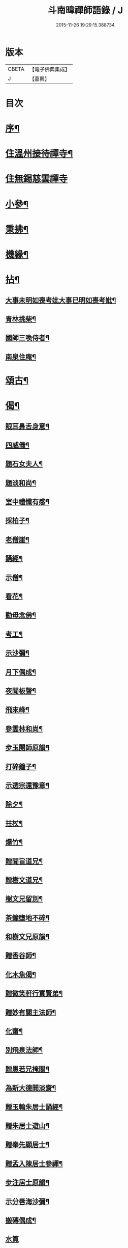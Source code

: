 #+TITLE: 斗南暐禪師語錄 / J
#+DATE: 2015-11-26 19:29:15.388734
* 版本
 |     CBETA|【電子佛典集成】|
 |         J|【嘉興】    |

* 目次
* [[file:KR6q0596_001.txt::001-0305a2][序¶]]
* [[file:KR6q0596_001.txt::0306a4][住溫州接待禪寺¶]]
* [[file:KR6q0596_001.txt::0306c24][住無錫慈雲禪寺]]
* [[file:KR6q0596_001.txt::0307c16][小參¶]]
* [[file:KR6q0596_001.txt::0308a25][秉拂¶]]
* [[file:KR6q0596_001.txt::0308b5][機緣¶]]
* [[file:KR6q0596_001.txt::0309c4][拈¶]]
** [[file:KR6q0596_001.txt::0309c5][大事未明如喪考妣大事已明如喪考妣¶]]
** [[file:KR6q0596_001.txt::0309c10][青林挑柴¶]]
** [[file:KR6q0596_001.txt::0309c14][國師三喚侍者¶]]
** [[file:KR6q0596_001.txt::0309c18][南泉住庵¶]]
* [[file:KR6q0596_002.txt::002-0310a4][頌古¶]]
* [[file:KR6q0596_003.txt::003-0314c4][偈¶]]
** [[file:KR6q0596_003.txt::003-0314c5][眼耳鼻舌身意¶]]
** [[file:KR6q0596_003.txt::003-0314c18][四威儀¶]]
** [[file:KR6q0596_003.txt::003-0314c27][題石女夫人¶]]
** [[file:KR6q0596_003.txt::003-0314c30][題淡和尚¶]]
** [[file:KR6q0596_003.txt::0315a3][室中禮懺有感¶]]
** [[file:KR6q0596_003.txt::0315a6][採柏子¶]]
** [[file:KR6q0596_003.txt::0315a9][老僧崖¶]]
** [[file:KR6q0596_003.txt::0315a12][誦經¶]]
** [[file:KR6q0596_003.txt::0315a15][示僧¶]]
** [[file:KR6q0596_003.txt::0315a18][看花¶]]
** [[file:KR6q0596_003.txt::0315a21][勸母念佛¶]]
** [[file:KR6q0596_003.txt::0315a24][考工¶]]
** [[file:KR6q0596_003.txt::0315a27][示沙彌¶]]
** [[file:KR6q0596_003.txt::0315a29][月下偶成¶]]
** [[file:KR6q0596_003.txt::0315b2][夜聞板聲¶]]
** [[file:KR6q0596_003.txt::0315b5][飛來峰¶]]
** [[file:KR6q0596_003.txt::0315b8][參雲林和尚¶]]
** [[file:KR6q0596_003.txt::0315b11][步玉開師原韻¶]]
** [[file:KR6q0596_003.txt::0315b14][打碎鐘子¶]]
** [[file:KR6q0596_003.txt::0315b17][示透宗還豫章¶]]
** [[file:KR6q0596_003.txt::0315b20][除夕¶]]
** [[file:KR6q0596_003.txt::0315b23][拄杖¶]]
** [[file:KR6q0596_003.txt::0315b26][爆竹¶]]
** [[file:KR6q0596_003.txt::0315b29][贈聞旨道兄¶]]
** [[file:KR6q0596_003.txt::0315c2][贈樹文道兄¶]]
** [[file:KR6q0596_003.txt::0315c5][樹文兄留別¶]]
** [[file:KR6q0596_003.txt::0315c7][茶鐘墮地不碎¶]]
** [[file:KR6q0596_003.txt::0315c10][和樹文兄原韻¶]]
** [[file:KR6q0596_003.txt::0315c13][贈香谷師¶]]
** [[file:KR6q0596_003.txt::0315c16][化木魚偈¶]]
** [[file:KR6q0596_003.txt::0315c19][贈微笑軒行實賢弟¶]]
** [[file:KR6q0596_003.txt::0315c22][贈妙有關主法師¶]]
** [[file:KR6q0596_003.txt::0315c25][化齋¶]]
** [[file:KR6q0596_003.txt::0315c28][別飛泉法師¶]]
** [[file:KR6q0596_003.txt::0316a4][贈愚若兄掩關¶]]
** [[file:KR6q0596_003.txt::0316a7][為新大德開淡齋¶]]
** [[file:KR6q0596_003.txt::0316a10][贈玉輪朱居士誦經¶]]
** [[file:KR6q0596_003.txt::0316a13][贈朱居士遊山¶]]
** [[file:KR6q0596_003.txt::0316a16][贈奉先顧居士¶]]
** [[file:KR6q0596_003.txt::0316a19][贈孟入陳居士參禪¶]]
** [[file:KR6q0596_003.txt::0316a22][步注居士原韻¶]]
** [[file:KR6q0596_003.txt::0316a25][示分唇海沙彌¶]]
** [[file:KR6q0596_003.txt::0316a28][搬磚偶成¶]]
** [[file:KR6q0596_003.txt::0316a30][水筧]]
** [[file:KR6q0596_003.txt::0316b4][遊虎丘口占¶]]
** [[file:KR6q0596_003.txt::0316b7][燈下偶成¶]]
** [[file:KR6q0596_003.txt::0316b10][石柱峰¶]]
** [[file:KR6q0596_003.txt::0316b13][登月臺觀瀑¶]]
** [[file:KR6q0596_003.txt::0316b16][坐禪¶]]
** [[file:KR6q0596_003.txt::0316b19][舟中阻風作以慰眾¶]]
** [[file:KR6q0596_003.txt::0316b23][贈道原法師¶]]
** [[file:KR6q0596_003.txt::0316b26][搬瓦¶]]
** [[file:KR6q0596_003.txt::0316b29][慕得然道兄善書畫偶成¶]]
* [[file:KR6q0596_003.txt::0316c2][佛事¶]]
** [[file:KR6q0596_003.txt::0316c3][地藏開光¶]]
** [[file:KR6q0596_003.txt::0316c6][彌勒安位¶]]
** [[file:KR6q0596_003.txt::0316c13][韋馱安位¶]]
** [[file:KR6q0596_003.txt::0316c17][募天王殿進關¶]]
** [[file:KR6q0596_003.txt::0316c22][挂梆板¶]]
** [[file:KR6q0596_003.txt::0316c27][出關¶]]
** [[file:KR6q0596_003.txt::0316c30][剃度師示寂拈香]]
** [[file:KR6q0596_003.txt::0317a7][為母疾割股焚香¶]]
** [[file:KR6q0596_003.txt::0317a13][為火頭僧舉火¶]]
** [[file:KR6q0596_003.txt::0317a19][為松崖禪人舉火¶]]
** [[file:KR6q0596_003.txt::0317a23][為無礙禪人舉火¶]]
** [[file:KR6q0596_003.txt::0317a26][為雪松沙彌入塔¶]]
** [[file:KR6q0596_003.txt::0317a29][為園頭一念舉火¶]]
** [[file:KR6q0596_003.txt::0317b3][為梵音洞佛子捨身舉火¶]]
** [[file:KR6q0596_003.txt::0317b7][為蓮彰禪師起龕¶]]
** [[file:KR6q0596_003.txt::0317b20][為靈隱禪人起龕¶]]
** [[file:KR6q0596_003.txt::0317b30][為石元禪人起龕¶]]
** [[file:KR6q0596_003.txt::0317c11][為雲水僧起龕¶]]
** [[file:KR6q0596_003.txt::0317c19][為患毒僧入塔¶]]
** [[file:KR6q0596_003.txt::0317c23][為雪如禪人入塔¶]]
** [[file:KR6q0596_003.txt::0317c26][為李氏道人舉火¶]]
** [[file:KR6q0596_003.txt::0317c30][為性空上座入塔¶]]
** [[file:KR6q0596_003.txt::0318a3][為無礙禪人入塔¶]]
** [[file:KR6q0596_003.txt::0318a8][為道林上座起龕¶]]
** [[file:KR6q0596_003.txt::0318a11][為徹凡禪師起龕¶]]
** [[file:KR6q0596_003.txt::0318a14][為戒全禪師封龕¶]]
** [[file:KR6q0596_003.txt::0318a25][為火頭道士起龕¶]]
** [[file:KR6q0596_003.txt::0318b2][為秋月禪人起龕¶]]
* 卷
** [[file:KR6q0596_001.txt][斗南暐禪師語錄 1]]
** [[file:KR6q0596_002.txt][斗南暐禪師語錄 2]]
** [[file:KR6q0596_003.txt][斗南暐禪師語錄 3]]
